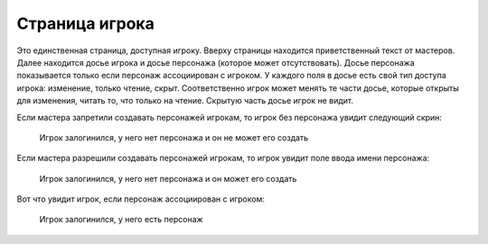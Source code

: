 ﻿Страница игрока
===============

Это единственная страница, доступная игроку. Вверху страницы находится приветственный текст от мастеров. Далее находится досье игрока и досье персонажа (которое может отсутствовать). Досье персонажа показывается только если персонаж ассоциирован с игроком. У каждого поля в досье есть свой тип доступа игрока: изменение, только чтение, скрыт. Соответственно игрок может менять те части досье, которые открыты для изменения, читать то, что только на чтение. Скрытую часть досье игрок не видит.

Если мастера запретили создавать персонажей игрокам, то игрок без персонажа увидит следующий скрин:

.. figure:: images/13_1_player-and-wait-char.jpg

	Игрок залогинился, у него нет персонажа и он не может его создать
	
Если мастера разрешили создавать персонажей игрокам, то игрок увидит поле ввода имени персонажа:
	
.. figure:: images/13_2_player-and-create-char.jpg

	Игрок залогинился, у него нет персонажа и он может его создать
	
Вот что увидит игрок, если персонаж ассоциирован с игроком:
	
.. figure:: images/13_3_player-with-char.jpg

	Игрок залогинился, у него есть персонаж
	
	
	
